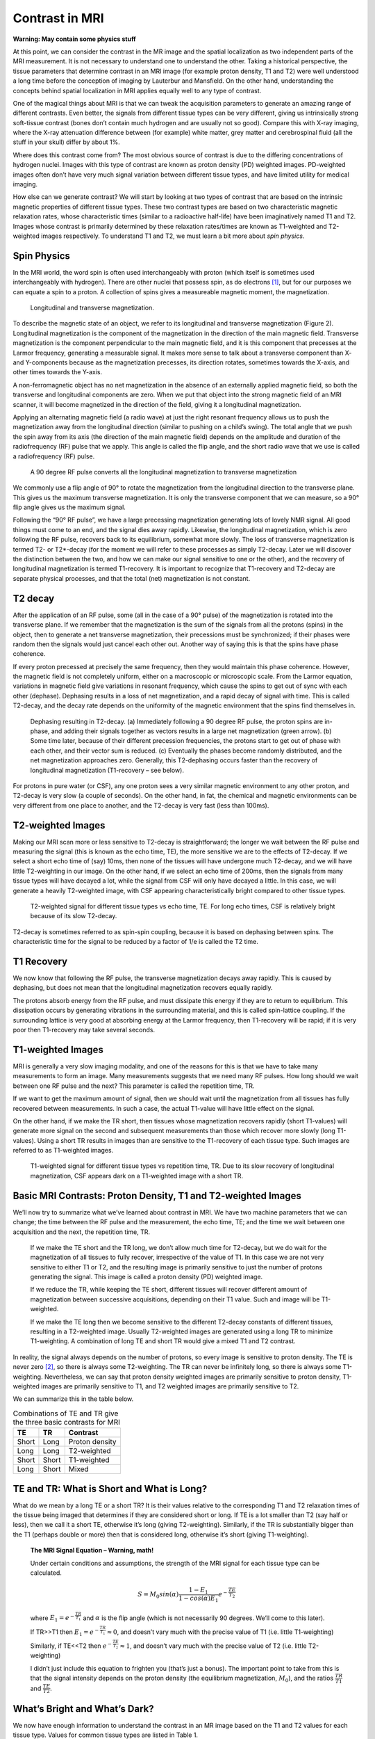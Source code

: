 ===============
Contrast in MRI
===============

**Warning: May contain some physics stuff**

At this point, we can consider the contrast in the MR image and the spatial localization as two independent parts of the MRI measurement. It is not necessary to understand one to understand the other. Taking a historical perspective, the tissue parameters that determine contrast in an MRI image (for example proton density, T1 and T2) were well understood a long time before the conception of imaging by Lauterbur and Mansfield. On the other hand, understanding the concepts behind spatial localization in MRI applies equally well to any type of contrast.

One of the magical things about MRI is that we can tweak the acquisition parameters to generate an amazing range of different contrasts. Even better, the signals from different tissue types can be very different, giving us intrinsically strong soft-tissue contrast (bones don’t contain much hydrogen and are usually not so good). Compare this with X-ray imaging, where the X-ray attenuation difference between (for example) white matter, grey matter and cerebrospinal fluid (all the stuff in your skull) differ by about 1%.

Where does this contrast come from? The most obvious source of contrast is due to the differing concentrations of hydrogen nuclei. Images with this type of contrast are known as proton density (PD) weighted images. PD-weighted images often don’t have very much signal variation between different tissue types, and have limited utility for medical imaging.

How else can we generate contrast? We will start by looking at two types of contrast that are based on the intrinsic magnetic properties of different tissue types.  These two contrast types are based on two characteristic magnetic relaxation rates, whose characteristic times (similar to a radioactive half-life) have been imaginatively named T1 and T2. Images whose contrast is primarily determined by these relaxation rates/times are known as T1-weighted and T2-weighted images respectively. To understand T1 and T2, we must learn a bit more about *spin physics*.

Spin Physics
------------

In the MRI world, the word spin is often used interchangeably with proton (which itself is sometimes used interchangeably with hydrogen). There are other nuclei that possess spin, as do electrons [#]_, but for our purposes we can equate a spin to a proton. A collection of spins gives a measureable magnetic moment, the magnetization.

.. figure:: images/longitudinal-transverse-magnetization.png

   Longitudinal and transverse magnetization.


To describe the magnetic state of an object, we refer to its longitudinal and transverse magnetization (Figure 2). Longitudinal magnetization is the component of the magnetization in the direction of the main magnetic field. Transverse magnetization is the component perpendicular to the main magnetic field, and it is this component that precesses at the Larmor frequency, generating a measurable signal. It makes more sense to talk about a transverse component than X- and Y-components because as the magnetization precesses, its direction rotates, sometimes towards the X-axis, and other times towards the Y-axis.

A non-ferromagnetic object has no net magnetization in the absence of an externally applied magnetic field, so both the transverse and longitudinal components are zero. When we put that object into the strong magnetic field of an MRI scanner, it will become magnetized in the direction of the field, giving it a longitudinal magnetization.

Applying an alternating magnetic field (a radio wave) at just the right resonant frequency allows us to push the magnetization away from the longitudinal direction (similar to pushing on a child’s swing). The total angle that we push the spin away from its axis (the direction of the main magnetic field) depends on the amplitude and duration of the radiofrequency (RF) pulse that we apply. This angle is called the flip angle, and the short radio wave that we use is called a radiofrequency (RF) pulse.

.. figure:: images/RF-90.png

   A 90 degree RF pulse converts all the longitudinal magnetization to transverse magnetization


We commonly use a flip angle of 90° to rotate the magnetization from the longitudinal direction to the transverse plane. This gives us the maximum transverse magnetization. It is only the transverse component that we can measure, so a 90° flip angle gives us the maximum signal.

Following the “90° RF pulse”, we have a large precessing magnetization generating lots of lovely NMR signal. All good things must come to an end, and the signal dies away rapidly. Likewise, the longitudinal magnetization, which is zero following the RF pulse, recovers back to its equilibrium, somewhat more slowly. The loss of transverse magnetization is termed T2- or T2*-decay (for the moment we will refer to these processes as simply T2-decay. Later we will discover the distinction between the two, and how we can make our signal sensitive to one or the other), and the recovery of longitudinal magnetization is termed T1-recovery. It is important to recognize that T1-recovery and T2-decay are separate physical processes, and that the total (net) magnetization is not constant.

T2 decay
--------

After the application of an RF pulse, some (all in the case of a 90° pulse) of the magnetization is rotated into the transverse plane. If we remember that the magnetization is the sum of the signals from all the protons (spins) in the object, then to generate a net transverse magnetization, their precessions must be synchronized; if their phases were random then the signals would just cancel each other out. Another way of saying this is that the spins have phase coherence.

If every proton precessed at precisely the same frequency, then they would maintain this phase coherence. However, the magnetic field is not completely uniform, either on a macroscopic or microscopic scale. From the Larmor equation, variations in magnetic field give variations in resonant frequency, which cause the spins to get out of sync with each other (dephase). Dephasing results in a loss of net magnetization, and a rapid decay of signal with time. This is called T2-decay, and the decay rate depends on the uniformity of the magnetic environment that the spins find themselves in.

.. figure:: images/T2-decay.png

   Dephasing resulting in T2-decay. (a) Immediately following a 90 degree RF pulse, the proton spins are in-phase, and adding their signals together as vectors results in a large net magnetization (green arrow). (b) Some time later, because of their different precession frequencies, the protons start to get out of phase with each other, and their vector sum is reduced. (c) Eventually the phases become randomly distributed, and the net magnetization approaches zero. Generally, this T2-dephasing occurs faster than the recovery of longitudinal magnetization (T1-recovery – see below).


For protons in pure water (or CSF), any one proton sees a very similar magnetic environment to any other proton, and T2-decay is very slow (a couple of seconds). On the other hand, in fat, the chemical and magnetic environments can be very different from one place to another, and the T2-decay is very fast (less than 100ms).

T2-weighted Images
------------------

Making our MRI scan more or less sensitive to T2-decay is straightforward; the longer we wait between the RF pulse and measuring the signal (this is known as the echo time, TE), the more sensitive we are to the effects of T2-decay. If we select a short echo time of (say) 10ms, then none of the tissues will have undergone much T2-decay, and we will have little T2-weighting in our image. On the other hand, if we select an echo time of 200ms, then the signals from many tissue types will have decayed a lot, while the signal from CSF will only have decayed a little. In this case, we will generate a heavily T2-weighted image, with CSF appearing characteristically bright compared to other tissue types.

.. figure:: images/T2-tissues.png

  T2-weighted signal for different tissue types vs echo time, TE. For long echo times, CSF is relatively bright because of its slow T2-decay.


T2-decay is sometimes referred to as spin-spin coupling, because it is based on dephasing between spins. The characteristic time for the signal to be reduced by a factor of 1/e is called the T2 time.

T1 Recovery
-----------

We now know that following the RF pulse, the transverse magnetization decays away rapidly. This is caused by dephasing, but does not mean that the longitudinal magnetization recovers equally rapidly.

The protons absorb energy from the RF pulse, and must dissipate this energy if they are to return to equilibrium. This dissipation occurs by generating vibrations in the surrounding material, and this is called spin-lattice coupling. If the surrounding lattice is very good at absorbing energy at the Larmor frequency, then T1-recovery will be rapid; if it is very poor then T1-recovery may take several seconds.

T1-weighted Images
------------------

MRI is generally a very slow imaging modality, and one of the reasons for this is that we have to take many measurements to form an image. Many measurements suggests that we need many RF pulses. How long should we wait between one RF pulse and the next? This parameter is called the repetition time, TR.

If we want to get the maximum amount of signal, then we should wait until the magnetization from all tissues has fully recovered between measurements. In such a case, the actual T1-value will have little effect on the signal.

On the other hand, if we make the TR short, then tissues whose magnetization recovers rapidly (short T1-values) will generate more signal on the second and subsequent measurements than those which recover more slowly (long T1-values). Using a short TR results in images than are sensitive to the T1-recovery of each tissue type. Such images are referred to as T1-weighted images.

.. figure:: images/T1-tissues.png

  T1-weighted signal for different tissue types vs repetition time, TR. Due to its slow recovery of longitudinal magnetization, CSF appears dark on a T1-weighted image with a short TR.


Basic MRI Contrasts: Proton Density, T1 and T2-weighted Images
--------------------------------------------------------------

We’ll now try to summarize what we’ve learned about contrast in MRI. We have two machine parameters that we can change; the time between the RF pulse and the measurement, the echo time, TE; and the time we wait between one acquisition and the next, the repetition time, TR.

  If we make the TE short and the TR long, we don’t allow much time for T2-decay, but we do wait for the magnetization of all tissues to fully recover, irrespective of the value of T1. In this case we are not very sensitive to either T1 or T2, and the resulting image is primarily sensitive to just the number of protons generating the signal. This image is called a proton density (PD) weighted image.

  If we reduce the TR, while keeping the TE short, different tissues will recover different amount of magnetization between successive acquisitions, depending on their T1 value. Such and image will be T1-weighted.

  If we make the TE long then we become sensitive to the different T2-decay constants of different tissues, resulting in a T2-weighted image. Usually T2-weighted images are generated using a long TR to minimize T1-weighting. A combination of long TE and short TR would give a mixed T1 and T2 contrast.

In reality, the signal always depends on the number of protons, so every image is sensitive to proton density. The TE is never zero [#]_, so there is always some T2-weighting. The TR can never be infinitely long, so there is always some T1-weighting. Nevertheless, we can say that proton density weighted images are primarily sensitive to proton density, T1-weighted images are primarily sensitive to T1, and T2 weighted images are primarily sensitive to T2.

We can summarize this in the table below.

.. table:: Combinations of TE and TR give the three basic contrasts for MRI

  ===== ===== ==============
  TE      TR     Contrast
  ===== ===== ==============
  Short Long  Proton density
  Long  Long  T2-weighted    
  Short Short T1-weighted    
  Long  Short Mixed          
  ===== ===== ==============



TE and TR: What is Short and What is Long?
------------------------------------------

What do we mean by a long TE or a short TR? It is their values relative to the corresponding T1 and T2 relaxation times of the tissue being imaged that determines if they are considered short or long. If TE is a lot smaller than T2 (say half or less), then we call it a short TE, otherwise it’s long (giving T2-weighting). Similarly, if the TR is substantially bigger than the T1 (perhaps double or more) then that is considered long, otherwise it’s short (giving T1-weighting).

  **The MRI Signal Equation – Warning, math!**

  Under certain conditions and assumptions, the strength of the MRI signal for each tissue type can be calculated.

  .. math::

    S = M_0 sin(\alpha) \frac{1 - E_1}{1 - cos(\alpha) E_1} e^{-\frac{TE}{T_2}}

  where :math:`{E_1 = e^{-\frac{TR}{T_1}}}` and :math:`{\alpha}` is the flip angle (which is not necessarily 90 degrees. We’ll come to this later).

  If TR>>T1 then :math:`{E_1 = e^{-\frac{TR}{T_1}} \approx 0}`, and doesn’t vary much with the precise value of T1 (i.e. little T1-weighting)

  Similarly, if TE<<T2 then :math:`{e^{-\frac{TE}{T_2}} \approx 1}`, and doesn’t vary much with the precise value of T2 (i.e. little T2-weighting)

  I didn’t just include this equation to frighten you (that’s just a bonus). The important point to take from this is that the signal intensity depends on the proton density (the equilibrium magnetization, :math:`{M_0}`), and the ratios :math:`\frac{TR}{T1}`  and :math:`\frac{TE}{T2}`. 


What’s Bright and What’s Dark?
------------------------------

We now have enough information to understand the contrast in an MR image based on the T1 and T2 values for each tissue type. Values for common tissue types are listed in Table 1.

Consider the three head images shown in Figure 2. The main tissue types that we can identify in the image are white matter, grey matter, cerebrospinal fluid (CSF) and fat.

  On the proton density weighted image, there is little contrast.

  On the T1-weighted image, CSF is dark because it has a very long T1 value (compared to the TR), so its magnetization recovers very little between one acquisition and the next. Grey matter is similarly darker than white matter because it has a longer T1 value. Fat is brightest because of its short T1.

  On the T2-weighted image, CSF is bright because its signal decays slowly following the RF pulse. Grey matter is brighter than white matter because of its somewhat longer T2 value. Fat is darker due to its short T2.

.. table:: T1- and T2-values of various tissue types (at 1.5T and 3.0T, from Stanisz et al, MRM 54:507-512, 2005, Gold et al, AJR 183:343 2004). The magic of MRI is that these values vary widely between tissue types, giving MRI very high intrinsic contrast.

  ========================= ======= ======= ======= =======
  Tissue Type               T1 (ms) T2 (ms) T1 (ms) T2 (ms)
  ========================= ======= ======= ======= =======
  Grey matter (GM)          1124    95      1820    99 
  White matter (WM).        884     72      1084    69
  Cerebrospinal fluid (CSF) 2400    160     3120    160
  Skeletal muscle           1008    44      1412    50
  Subcutaneous fat          288     165     371     133
  Blood                     1441    327     1932    275
  ========================= ======= ======= ======= =======
  

.. table:: Basic image weightings

  ==================================== ==================================== ====================================
  Proton Density                       T1-weighted                          T2-weighted
  ==================================== ==================================== ====================================
  .. image:: images/proton-density.png .. image:: images/T1w.png            .. image:: images/T2w.png
  TE/TR = 27/3000 ms                   TE/TR = 10/600 ms                    TE/TR = 100/4392 ms
  ==================================== ==================================== ====================================


.. rubric:: Footnotes

.. [#] I did my DPhil in the field of electron spin resonance. It’s less interesting than it sounds. Or probably just as interesting as it sounds.

.. [#] Although the TE can be made very short. The development of ultrashort TE (UTE) acquisitions is a topic of active development.
